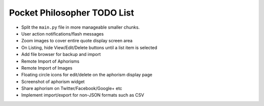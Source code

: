 Pocket Philosopher TODO List
============================

-  Split the ``main.py`` file in more manageable smaller chunks.
-  User action notifications/flash messages
-  Zoom images to cover entire quote display screen area
-  On Listing, hide View/Edit/Delete buttons until a list item is selected
-  Add file browser for backup and import
-  Remote Import of Aphorisms
-  Remote Import of Images
-  Floating circle icons for edit/delete on the aphorism display page
-  Screenshot of aphorism widget
-  Share aphorism on Twitter/Facebook/Google+ etc
-  Implement import/export for non-JSON formats such as CSV
